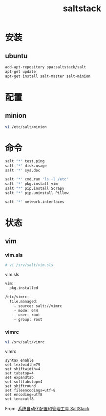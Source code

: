 #+TITLE: saltstack
#+LINK_UP: index.html
#+LINK_HOME: index.html
#+OPTIONS: H:3 num:t toc:2 \n:nil @:t ::t |:t ^:{} -:t f:t *:t <:t

* 安装
** ubuntu
   #+BEGIN_SRC sh
     add-apt-repository ppa:saltstack/salt
     apt-get update
     apt-get install salt-master salt-minion
   #+END_SRC

* 配置
** minion
   #+BEGIN_SRC sh
     vi /etc/salt/minion
   #+END_SRC

* 命令
  #+BEGIN_SRC sh
    salt "*" test.ping
    salt '*' disk.usage
    salt '*' sys.doc

    salt '*' cmd.run 'ls -l /etc'
    salt '*' pkg.install vim
    salt "*" pip.install Scrapy
    salt "*" pip.uninstall Pillow

    salt '*' network.interfaces
  #+END_SRC

* 状态
** vim
*** vim.sls
    #+BEGIN_SRC sh
      # vi /srv/salt/vim.sls
    #+END_SRC

    vim.sls
    #+BEGIN_SRC sh
      vim:
        pkg.installed

      /etc/vimrc:
        file.managed:
          - source: salt://vimrc
          - mode: 644
          - user: root
          - group: root
    #+END_SRC
*** vimrc
    #+BEGIN_SRC sh
      vi /srv/salt/vimrc
    #+END_SRC

    vimrc

    #+BEGIN_SRC vimrc
      syntax enable
      set textwidth=79
      set shiftwidth=4
      set tabstop=4
      set expandtab
      set softtabstop=4
      set shiftround
      set fileencodings=utf-8
      set encoding=utf8
      set tenc=utf8
    #+END_SRC

    From: [[http://www.vpsee.com/2013/08/a-system-configuration-management-and-orchestration-tool-saltstack/][系统自动化配置和管理工具 SaltStack]]
